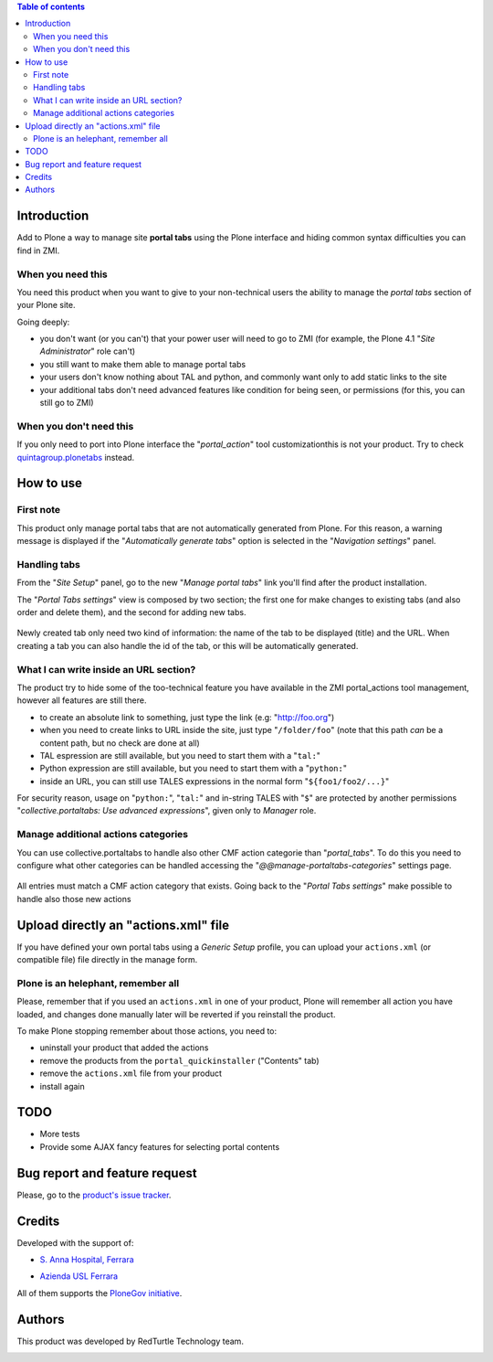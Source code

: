 .. contents:: **Table of contents**

Introduction
============

Add to Plone a way to manage site **portal tabs** using the Plone interface and hiding common
syntax difficulties you can find in ZMI.

When you need this
------------------

You need this product when you want to give to your non-technical users the ability to
manage the *portal tabs* section of your Plone site.

Going deeply:

* you don't want (or you can't) that your power user will need to go to ZMI
  (for example, the Plone 4.1 "*Site Administrator*" role can't)
* you still want to make them able to manage portal tabs
* your users don't know nothing about TAL and python, and commonly want only to add static
  links to the site
* your additional tabs don't need advanced features like condition for being seen, or permissions
  (for this, you can still go to ZMI)

When you don't need this
------------------------

If you only need to port into Plone interface the "*portal_action*" tool customizationthis is not your
product. Try to check `quintagroup.plonetabs`__ instead.

__ http://pypi.python.org/pypi/quintagroup.plonetabs/

How to use
==========

First note
----------

This product only manage portal tabs that are not automatically generated from Plone. For this
reason, a warning message is displayed if the "*Automatically generate tabs*" option is selected
in the "*Navigation settings*" panel.

Handling tabs
-------------

From the "*Site Setup*" panel, go to the new "*Manage portal tabs*" link you'll find after the
product installation.

.. image:: http://keul.it/images/plone/collective.portaltabs-0.1.0a-1.png
   :alt: View of the Site Setup panel

The "*Portal Tabs settings*" view is composed by two section; the first one for make changes to
existing tabs (and also order and delete them), and the second for adding new tabs.

.. figure:: http://blog.redturtle.it/pypi-images/collective.portaltabs/collective.portaltabs-0.3.0-02.png/image_preview
   :target: http://blog.redturtle.it/pypi-images/collective.portaltabs/collective.portaltabs-0.3.0-02.png/
   :alt: Manage portal tabs panel view

Newly created tab only need two kind of information: the name of the tab to be displayed (title)
and the URL. When creating a tab you can also handle the id of the tab, or this will be
automatically generated.

What I can write inside an URL section?
---------------------------------------

The product try to hide some of the too-technical feature you have available in the ZMI
portal_actions tool management, however all features are still there.

* to create an absolute link to something, just type the link (e.g: "http://foo.org")
* when you need to create links to URL inside the site, just type "``/folder/foo``"
  (note that this path *can* be a content path, but no check are done at all)
* TAL espression are still available, but you need to start them with a "``tal:``"
* Python expression are still available, but you need to start them with a "``python:``"
* inside an URL, you can still use TALES expressions in the normal form "``${foo1/foo2/...}``"

For security reason, usage on "``python:``", "``tal:``" and in-string TALES with "``$``" are protected
by another permissions "*collective.portaltabs: Use advanced expressions*", given only to *Manager* role.

Manage additional actions categories
------------------------------------

You can use collective.portaltabs to handle also other CMF action categorie than "*portal_tabs*".
To do this you need to configure what other categories can be handled accessing the
"*@@manage-portaltabs-categories*" settings page.

.. figure:: http://blog.redturtle.it/pypi-images/collective.portaltabs/collective.portaltabs-0.3.0-03.png/image_preview
   :target: http://blog.redturtle.it/pypi-images/collective.portaltabs/collective.portaltabs-0.3.0-03.png/
   :alt: Categories to be handled

All entries must match a CMF action category that exists.
Going back to the "*Portal Tabs settings*" make possible to handle also those new actions

.. figure:: http://blog.redturtle.it/pypi-images/collective.portaltabs/collective.portaltabs-0.3.0-04.png/image_preview
   :target: http://blog.redturtle.it/pypi-images/collective.portaltabs/collective.portaltabs-0.3.0-04.png/
   :alt: Multiple CMF Category panel

Upload directly an "actions.xml" file
=====================================

If you have defined your own portal tabs using a *Generic Setup* profile, you can upload your ``actions.xml``
(or compatible file) file directly in the manage form.

Plone is an helephant, remember all
-----------------------------------

Please, remember that if you used an ``actions.xml`` in one of your product, Plone will remember all action you have
loaded, and changes done manually later will be reverted if you reinstall the product.

To make Plone stopping remember about those actions, you need to:

* uninstall your product that added the actions
* remove the products from the ``portal_quickinstaller`` ("Contents" tab)
* remove the ``actions.xml`` file from your product
* install again

TODO
====

* More tests
* Provide some AJAX fancy features for selecting portal contents

Bug report and feature request
==============================

Please, go to the `product's issue tracker`__.

__ https://github.com/RedTurtle/collective.portaltabs/issues

Credits
=======

Developed with the support of:

* `S. Anna Hospital, Ferrara`__
  
  .. image:: http://www.ospfe.it/ospfe-logo.jpg 
     :alt: S. Anna Hospital logo

* `Azienda USL Ferrara`__

  .. image:: http://www.ausl.fe.it/logo_ausl.gif
     :alt: Azienda USL logo

All of them supports the `PloneGov initiative`__.

__ http://www.ospfe.it/
__ http://www.ausl.fe.it/
__ http://www.plonegov.it/

Authors
=======

This product was developed by RedTurtle Technology team.

.. image:: http://www.redturtle.it/redturtle_banner.png
   :alt: RedTurtle Technology Site
   :target: http://www.redturtle.it/

